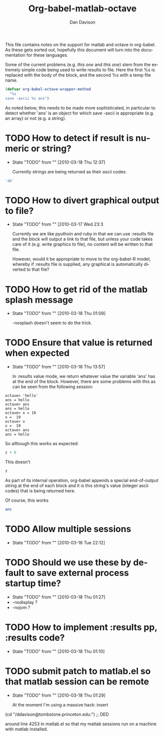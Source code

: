 #+OPTIONS:    H:3 num:nil toc:2 \n:nil @:t ::t |:t ^:{} -:t f:t *:t TeX:t LaTeX:t skip:nil d:(HIDE) tags:not-in-toc
#+STARTUP:    align fold nodlcheck hidestars oddeven lognotestate hideblocks
#+SEQ_TODO:   TODO(t) INPROGRESS(i) WAITING(w@) | DONE(d) CANCELED(c@)
#+TAGS:       Write(w) Update(u) Fix(f) Check(c) noexport(n)
#+TITLE:      Org-babel-matlab-octave
#+AUTHOR:     Dan Davison
#+EMAIL:      davison at stats dot ox dot ac dot uk
#+LANGUAGE:   en
#+STYLE:      <style type="text/css">#outline-container-introduction{ clear:both; }</style>

This file contains notes on the support for matlab and octave in
org-babel. As these gets sorted out, hopefully this document will turn
into the documentation for these languages.

Some of the current problems (e.g. [[*TODO%20How%20to%20detect%20if%20result%20is%20numeric%20or%20string][this one]] and [[*TODO%20Ensure%20that%20value%20is%20returned%20when%20expected][this one]]) stem from
the extremely simple code being used to write results to file. Here
the first %s is replaced with the body of the block, and the second %s
with a temp file name.

#+begin_src emacs-lisp 
(defvar org-babel-octave-wrapper-method
  "%s
save -ascii %s ans")
#+end_src

As noted below, this needs to be made more sophisticated, in
particular to detect whether 'ans' is an object for which save -ascii
is appropriate (e.g. an array) or not (e.g. a string).

* TODO How to detect if result is numeric or string?
     - State "TODO"       from ""           [2010-03-18 Thu 12:37]

       Currently strings are being returned as their ascii codes:

#+begin_src octave
  'ab'
#+end_src

#+results:
: 9.70000000e+01 9.80000000e+01

* TODO How to divert graphical output to file?
  - State "TODO"       from ""           [2010-03-17 Wed 23:3

    Currently we are like pyuthoin and ruby in that we can
    use :results file and the block will output a link to that file,
    but unless your code takes care of it (e.g. write graphics to
    file), no content will be written to that file.

    However, would it be appropriate to move to the org-babel-R model,
    whereby if :results file is supplied, any graphical is
    automatically diverted to that file?
    
* TODO How to get rid of the matlab splash message
  - State "TODO"       from ""           [2010-03-18 Thu 01:09]

    -nosplash doesn't seem to do the trick.

* TODO Ensure that value is returned when expected
     - State "TODO"       from ""           [2010-03-18 Thu 13:57]

       In :results value mode, we return whatever value the variable
       'ans' has at the end of the block. However, there are some
       problems with this as can be seen from the following session:

#+begin_example 
octave> 'hello'
ans = hello
octave> ans
ans = hello
octave> x = 19
x =  19
octave> x
x =  19
octave> ans
ans = hello
#+end_example

So although this works as expected:

#+begin_src octave :var z=67
  z + 0
#+end_src

#+results:
: 6.70000000e+01

This doesn't

#+begin_src octave :var z=67
  z
#+end_src

#+results:
: 4.70000000e+01 1.17000000e+02 1.15000000e+02 1.14000000e+02 4.70000000e+01 1.15000000e+02 1.04000000e+02 9.70000000e+01 1.14000000e+02 1.01000000e+02 4.70000000e+01 1.11000000e+02 9.90000000e+01 1.16000000e+02 9.70000000e+01 1.18000000e+02 1.01000000e+02 4.70000000e+01 1.12000000e+02 9.70000000e+01 9.90000000e+01 1.07000000e+02 9.70000000e+01 1.03000000e+02 1.01000000e+02 1.15000000e+02 4.70000000e+01 5.10000000e+01 4.60000000e+01 5.00000000e+01

  As part of its internal operation, org-babel appends a special
  end-of-output string at the end of each block and it is this
  string's value (integer ascii codes) that is being returned here.

Of course, this works

#+begin_src octave :var ans=67
  ans
#+end_src

#+results:
: 6.70000000e+01

* TODO Allow multiple sessions
  - State "TODO"       from ""           [2010-03-16 Tue 22:12]

* TODO Should we use these by default to save external process startup time?
  - State "TODO"       from ""           [2010-03-18 Thu 01:27]
  - -nodisplay ?
  - -nojvm ?

* TODO How to implement :results pp, :results code?
  - State "TODO"       from ""           [2010-03-18 Thu 01:10]

* TODO submit patch to matlab.el so that matlab session can be remote
    - State "TODO"       from ""           [2010-03-18 Thu 01:29]
      
      At the moment I'm using a massive hack: insert

 (cd "/ddavison@tombstone.princeton.edu:") ;; DED

 around line 4253 in matlab.el so that my matlab sessions run on a
 machine with matlab installed.

